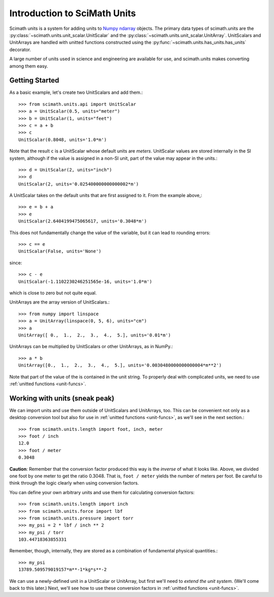 ===============================================================================
Introduction to SciMath Units
===============================================================================

Scimath units is a system for adding units to `Numpy`_ `ndarray`_ objects. The
primary data types of scimath.units are the
:py:class:`~scimath.units.unit_scalar.UnitScalar` and the
:py:class:`~scimath.units.unit_scalar.UnitArray`. UnitScalars and UnitArrays
are handled with unitted functions constructed using the
:py:func:`~scimath.units.has_units.has_units` decorator.

A large number of units used in science and engineering are available for use,
and scimath.units makes converting among them easy.


Getting Started
===============================================================================
As a basic example, let's create two UnitScalars and add them.::

    >>> from scimath.units.api import UnitScalar
    >>> a = UnitScalar(0.5, units="meter")
    >>> b = UnitScalar(1, units="feet")
    >>> c = a + b
    >>> c
    UnitScalar(0.8048, units='1.0*m')

Note that the result ``c`` is a UnitScalar whose default units are *meters*.
UnitScalar values are stored internally in the SI system, although if the value
is assigned in a non-SI unit, part of the value may appear in the units.::

   >>> d = UnitScalar(2, units="inch")
   >>> d
   UnitScalar(2, units='0.025400000000000002*m')

A UnitScalar takes on the default units that are first assigned to it. From the
example above,::

   >>> e = b + a
   >>> e
   UnitScalar(2.6404199475065617, units='0.3048*m')

This does not fundamentally change the value of the variable, but it can lead
to rounding errors::

   >>> c == e
   UnitScalar(False, units='None')

since::

   >>> c - e
   UnitScalar(-1.1102230246251565e-16, units='1.0*m') 

which is close to zero but not quite equal.

UnitArrays are the array version of UnitScalars.::

   >>> from numpy import linspace
   >>> a = UnitArray(linspace(0, 5, 6), units="cm")
   >>> a
   UnitArray([ 0.,  1.,  2.,  3.,  4.,  5.], units='0.01*m')

UnitArrays can be multiplied by UnitScalars or other UnitArrays, as in NumPy.::

   >>> a * b
   UnitArray([0.,  1.,  2.,  3.,  4.,  5.], units='0.0030480000000000004*m**2')

Note that part of the value of the is contained in the unit string. To properly
deal with complicated units, we need to use :ref:`unitted functions
<unit-funcs>`.

.. _working-with-units-1:

Working with units (sneak peak)
===============================================================================
We can import units and use them outside of UnitScalars and UnitArrays,
too. This can be convenient not only as a desktop conversion tool but also for
use in :ref:`unitted functions <unit-funcs>`, as we'll see in the next
section.::

   >>> from scimath.units.length import foot, inch, meter
   >>> foot / inch
   12.0
   >>> foot / meter
   0.3048

.. _conversion-factor-caveat:

**Caution**: Remember that the conversion factor produced this way is the
*inverse* of what it looks like. Above, we divided one foot by one meter to get
the ratio 0.3048. That is, ``foot / meter`` yields the number of meters per
foot. Be careful to think through the logic clearly when using conversion
factors.

You can define your own arbitrary units and use them for calculating conversion
factors::

   >>> from scimath.units.length import inch
   >>> from scimath.units.force import lbf
   >>> from scimath.units.pressure import torr
   >>> my_psi = 2 * lbf / inch ** 2
   >>> my_psi / torr
   103.44718363855331

Remember, though, internally, they are stored as a combination of fundamental
physical quantities.::

   >>> my_psi
   13789.509579019157*m**-1*kg*s**-2

We can use a newly-defined unit in a UnitScalar or UnitArray, but first we'll
need to *extend the unit system*. (We'll come back to this later.) Next, we'll
see how to use these conversion factors in :ref:`unitted functions
<unit-funcs>`.


.. _NumPy: http://www.numpy.org
.. _ndarray: http://docs.scipy.org/doc/numpy/reference/arrays.ndarray.html

